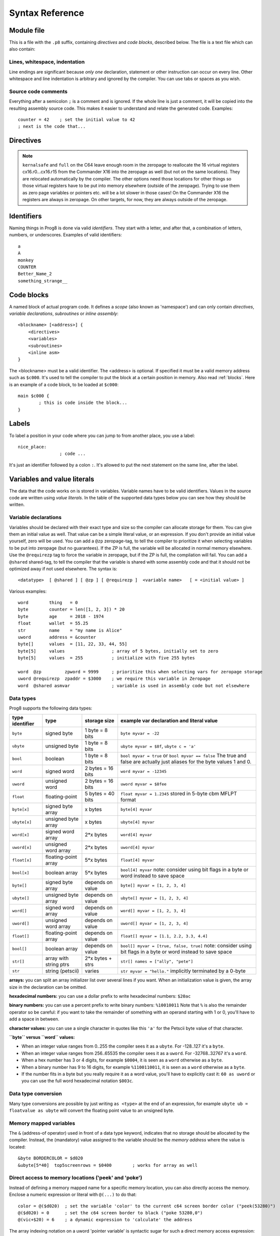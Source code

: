 .. _syntaxreference:

================
Syntax Reference
================

Module file
-----------

This is a file with the ``.p8`` suffix, containing *directives* and *code blocks*, described below.
The file is a text file which can also contain:

Lines, whitespace, indentation
^^^^^^^^^^^^^^^^^^^^^^^^^^^^^^

Line endings are significant because *only one* declaration, statement or other instruction can occur on every line.
Other whitespace and line indentation is arbitrary and ignored by the compiler.
You can use tabs or spaces as you wish.

Source code comments
^^^^^^^^^^^^^^^^^^^^

Everything after a semicolon ``;`` is a comment and is ignored.
If the whole line is just a comment, it will be copied into the resulting assembly source code.
This makes it easier to understand and relate the generated code. Examples::

	counter = 42    ; set the initial value to 42
	; next is the code that...


.. _directives:

Directives
-----------

.. data:: %output <type>

	Level: module.
	Global setting, selects program output type. Default is ``prg``.

	- type ``raw`` : no header at all, just the raw machine code data
	- type ``prg`` : C64 program (with load address header)


.. data:: %launcher <type>

	Level: module.
	Global setting, selects the program launcher stub to use.
	Only relevant when using the ``prg`` output type. Defaults to ``basic``.

	- type ``basic`` : add a tiny C64 BASIC program, with a SYS statement calling into the machine code
	- type ``none`` : no launcher logic is added at all

.. data:: %zeropage <style>

    Level: module.
    Global setting, select ZeroPage handling style. Defaults to ``kernalsafe``.

    - style ``kernalsafe`` -- use the part of the ZP that is 'free' or only used by BASIC routines,
      and don't change anything else.  This allows full use of KERNAL ROM routines (but not BASIC routines),
      including default IRQs during normal system operation.
      It's not possible to return cleanly to BASIC when the program exits. The only choice is
      to perform a system reset. (A ``system_reset`` subroutine is available in the syslib to help you do this)
    - style ``floatsafe`` -- like the previous one but also reserves the addresses that
      are required to perform floating point operations (from the BASIC kernal). No clean exit is possible.
    - style ``basicsafe`` -- the most restricted mode; only use the handful 'free' addresses in the ZP, and don't
      touch change anything else. This allows full use of BASIC and KERNAL ROM routines including default IRQs
      during normal system operation.
      When the program exits, it simply returns to the BASIC ready prompt.
    - style ``full`` -- claim the whole ZP for variables for the program, overwriting everything,
      except the few addresses mentioned above that are used by the system's IRQ routine.
      Even though the default IRQ routine is still active, it is impossible to use most BASIC and KERNAL ROM routines.
      This includes many floating point operations and several utility routines that do I/O, such as ``print``.
      This option makes programs smaller and faster because even more variables can
      be stored in the ZP (which allows for more efficient assembly code).
      It's not possible to return cleanly to BASIC when the program exits. The only choice is
      to perform a system reset. (A ``system_reset`` subroutine is available in the syslib to help you do this)
    - style ``dontuse`` -- don't use *any* location in the zeropage.

    Also read :ref:`zeropage`.

.. note::
    ``kernalsafe`` and ``full`` on the C64 leave enough room in the zeropage to reallocate the
    16 virtual registers cx16.r0...cx16.r15 from the Commander X16 into the zeropage as well
    (but not on the same locations). They are relocated automatically by the compiler.
    The other options need those locations for other things so those virtual registers have
    to be put into memory elsewhere (outside of the zeropage). Trying to use them as zero page
    variables or pointers etc. will be a lot slower in those cases!
    On the Commander X16 the registers are always in zeropage. On other targets, for now, they
    are always outside of the zeropage.

.. data:: %zpreserved <fromaddress>,<toaddress>

    Level: module.
    Global setting, can occur multiple times. It allows you to reserve or 'block' a part of the zeropage so
    that it will not be used by the compiler.


.. data:: %address <address>

	Level: module.
	Global setting, set the program's start memory address. It's usually fixed at ``$0801`` because the
	default launcher type is a CBM-basic program. But you have to specify this address yourself when
	you don't use a CBM-basic launcher.


.. data:: %import <name>

	Level: module.
	This reads and compiles the named module source file as part of your current program.
	Symbols from the imported module become available in your code,
	without a module or filename prefix.
	You can import modules one at a time, and importing a module more than once has no effect.


.. data:: %option <option> [, <option> ...]

	Level: module, block.
	Sets special compiler options.

    - ``enable_floats`` (module level) tells the compiler
      to deal with floating point numbers (by using various subroutines from the Commodore 64 kernal).
      Otherwise, floating point support is not enabled. Normally you don't have to use this yourself as
      importing the ``floats`` library is required anyway and that will enable it for you automatically.
    - ``no_sysinit`` (module level) which cause the resulting program to *not* include
      the system re-initialization logic of clearing the screen, resetting I/O config etc. You'll have to
      take care of that yourself. The program will just start running from whatever state the machine is in when the
      program was launched.
    - ``force_output`` (in a block) will force the block to be outputted in the final program.
      Can be useful to make sure some data is generated that would otherwise be discarded because the compiler thinks it's not referenced (such as sprite data)
    - ``align_word`` (in a block) will make the assembler align the start address of this block on a word boundary in memory (so, an even memory address).
    - ``align_page`` (in a block) will make the assembler align the start address of this block on a page boundary in memory (so, the LSB of the address is 0).
    - ``merge`` (in a block) will merge this block's contents into an already existing block with the same name. Useful in library scenarios.


.. data:: %asmbinary "<filename>" [, <offset>[, <length>]]

    Level: not at module scope.
    This directive can only be used inside a block.
    The assembler will include the file as binary bytes at this point, prog8 will not process this at all.
    The optional offset and length can be used to select a particular piece of the file.
    The file is located relative to the current working directory!
    To reference the contents of the included binary data, you can put a label in your prog8 code
    just before the %asmbinary. An example program for this can be found below at the description of %asminclude.

.. data:: %asminclude "<filename>"

    Level: not at module scope.
    This directive can only be used inside a block.
    The assembler will include the file as raw assembly source text at this point,
    prog8 will not process this at all. Symbols defined in the included assembly can not be referenced
    from prog8 code. However they can be referenced from other assembly code if properly prefixed.
    You can of course use a label in your prog8 code just before the %asminclude directive, and reference
    that particular label to get to (the start of) the included assembly.
    Be careful: you risk symbol redefinitions or duplications if you include a piece of
    assembly into a prog8 block that already defines symbols itself.
    The compiler first looks for the file relative to the same directory as the module containing this statement is in,
    if the file can't be found there it is searched relative to the current directory.
    Here is a small example program to show how to use labels to reference the included contents from prog8 code::

        %import textio
        %zeropage basicsafe

        main {

            sub start() {
                txt.print("first three bytes of included asm:\n")
                uword included_addr = &included_asm
                txt.print_ub(@(included_addr))
                txt.spc()
                txt.print_ub(@(included_addr+1))
                txt.spc()
                txt.print_ub(@(included_addr+2))

                txt.print("\nfirst three bytes of included binary:\n")
                included_addr = &included_bin
                txt.print_ub(@(included_addr))
                txt.spc()
                txt.print_ub(@(included_addr+1))
                txt.spc()
                txt.print_ub(@(included_addr+2))
                txt.nl()
                return

        included_asm:
                %asminclude "inc.asm"

        included_bin:
                %asmbinary "inc.bin"

            }
        }


.. data:: %breakpoint

    Level: not at module scope.
	Defines a debugging breakpoint at this location. See :ref:`debugging`

.. data:: %asm {{ ... }}

    Level: not at module scope.
	Declares that a piece of *assembly code* is inside the curly braces.
	This code will be copied as-is into the generated output assembly source file.
	The assembler syntax used should be for the 3rd party cross assembler tool that Prog8 uses (64tass).
	Note that the start and end markers are both *double curly braces* to minimize the chance
	that the assembly code itself contains either of those. If it does contain a ``}}``,
 	it will confuse the parser.


Identifiers
-----------

Naming things in Prog8 is done via valid *identifiers*. They start with a letter,
and after that, a combination of letters, numbers, or underscores. Examples of valid identifiers::

	a
	A
	monkey
	COUNTER
	Better_Name_2
	something_strange__


Code blocks
-----------

A named block of actual program code. It defines a *scope* (also known as 'namespace') and
can only contain *directives*, *variable declarations*, *subroutines* or *inline assembly*::

    <blockname> [<address>] {
        <directives>
        <variables>
        <subroutines>
        <inline asm>
    }

The <blockname> must be a valid identifier.
The <address> is optional. If specified it must be a valid memory address such as ``$c000``.
It's used to tell the compiler to put the block at a certain position in memory.
Also read :ref:`blocks`.  Here is an example of a code block, to be loaded at ``$c000``::

	main $c000 {
		; this is code inside the block...
	}


Labels
------

To label a position in your code where you can jump to from another place, you use a label::

	nice_place:
			; code ...

It's just an identifier followed by a colon ``:``. It's allowed to put the next statement on
the same line, after the label.


Variables and value literals
----------------------------

The data that the code works on is stored in variables. Variable names have to be valid identifiers.
Values in the source code are written using *value literals*. In the table of the supported
data types below you can see how they should be written.


Variable declarations
^^^^^^^^^^^^^^^^^^^^^

Variables should be declared with their exact type and size so the compiler can allocate storage
for them. You can give them an initial value as well. That value can be a simple literal value,
or an expression. If you don't provide an initial value yourself, zero will be used.
You can add a ``@zp`` zeropage-tag, to tell the compiler to prioritize it
when selecting variables to be put into zeropage (but no guarantees). If the ZP is full,
the variable will be allocated in normal memory elsewhere.
Use the ``@requirezp`` tag to force the variable in zeropage, but if the ZP is full,
the compilation will fail.
You can add a ``@shared`` shared-tag, to tell the compiler that the variable is shared
with some assembly code and that it should not be optimized away if not used elsewhere.
The syntax is::

	<datatype>  [ @shared ] [ @zp ] [ @requirezp ]  <variable name>   [ = <initial value> ]

Various examples::

    word        thing   = 0
    byte        counter = len([1, 2, 3]) * 20
    byte        age     = 2018 - 1974
    float       wallet  = 55.25
    str         name    = "my name is Alice"
    uword       address = &counter
    byte[]      values  = [11, 22, 33, 44, 55]
    byte[5]     values                  ; array of 5 bytes, initially set to zero
    byte[5]     values  = 255           ; initialize with five 255 bytes

    word  @zp         zpword = 9999     ; prioritize this when selecting vars for zeropage storage
    uword @requirezp  zpaddr = $3000    ; we require this variable in Zeropage
    word  @shared asmvar                ; variable is used in assembly code but not elsewhere


Data types
^^^^^^^^^^

Prog8 supports the following data types:

===============  =======================  =================  =========================================
type identifier  type                     storage size       example var declaration and literal value
===============  =======================  =================  =========================================
``byte``         signed byte              1 byte = 8 bits    ``byte myvar = -22``
``ubyte``        unsigned byte            1 byte = 8 bits    ``ubyte myvar = $8f``,   ``ubyte c = 'a'``
``bool``         boolean                  1 byte = 8 bits    ``bool myvar = true`` or ``bool myvar == false``
                                                             The true and false are actually just aliases
                                                             for the byte values 1 and 0.
``word``         signed word              2 bytes = 16 bits  ``word myvar = -12345``
``uword``        unsigned word            2 bytes = 16 bits  ``uword myvar = $8fee``
``float``        floating-point           5 bytes = 40 bits  ``float myvar = 1.2345``
                                                             stored in 5-byte cbm MFLPT format
``byte[x]``      signed byte array        x bytes            ``byte[4] myvar``
``ubyte[x]``     unsigned byte array      x bytes            ``ubyte[4] myvar``
``word[x]``      signed word array        2*x bytes          ``word[4] myvar``
``uword[x]``     unsigned word array      2*x bytes          ``uword[4] myvar``
``float[x]``     floating-point array     5*x bytes          ``float[4] myvar``
``bool[x]``      boolean array            5*x bytes          ``bool[4] myvar``  note: consider using bit flags in a byte or word instead to save space
``byte[]``       signed byte array        depends on value   ``byte[] myvar = [1, 2, 3, 4]``
``ubyte[]``      unsigned byte array      depends on value   ``ubyte[] myvar = [1, 2, 3, 4]``
``word[]``       signed word array        depends on value   ``word[] myvar = [1, 2, 3, 4]``
``uword[]``      unsigned word array      depends on value   ``uword[] myvar = [1, 2, 3, 4]``
``float[]``      floating-point array     depends on value   ``float[] myvar = [1.1, 2.2, 3.3, 4.4]``
``bool[]``       boolean array            depends on value   ``bool[] myvar = [true, false, true]``  note: consider using bit flags in a byte or word instead to save space
``str[]``        array with string ptrs   2*x bytes + strs   ``str[] names = ["ally", "pete"]``
``str``          string (petscii)         varies             ``str myvar = "hello."``
                                                             implicitly terminated by a 0-byte
===============  =======================  =================  =========================================

**arrays:** you can split an array initializer list over several lines if you want. When an initialization
value is given, the array size in the declaration can be omitted.

**hexadecimal numbers:** you can use a dollar prefix to write hexadecimal numbers: ``$20ac``

**binary numbers:** you can use a percent prefix to write binary numbers: ``%10010011``
Note that ``%`` is also the remainder operator so be careful: if you want to take the remainder
of something with an operand starting with 1 or 0, you'll have to add a space in between.

**character values:** you can use a single character in quotes like this ``'a'`` for the Petscii byte value of that character.


**``byte`` versus ``word`` values:**

- When an integer value ranges from 0..255 the compiler sees it as a ``ubyte``.  For -128..127 it's a ``byte``.
- When an integer value ranges from 256..65535 the compiler sees it as a ``uword``.  For -32768..32767 it's a ``word``.
- When a hex number has 3 or 4 digits, for example ``$0004``, it is seen as a ``word`` otherwise as a ``byte``.
- When a binary number has 9 to 16 digits, for example ``%1100110011``, it is seen as a ``word`` otherwise as a ``byte``.
- If the number fits in a byte but you really require it as a word value, you'll have to explicitly cast it: ``60 as uword``
  or you can use the full word hexadecimal notation ``$003c``.


Data type conversion
^^^^^^^^^^^^^^^^^^^^
Many type conversions are possible by just writing ``as <type>`` at the end of an expression,
for example ``ubyte ub = floatvalue as ubyte`` will convert the floating point value to an unsigned byte.


Memory mapped variables
^^^^^^^^^^^^^^^^^^^^^^^

The ``&`` (address-of operator) used in front of a data type keyword, indicates that no storage
should be allocated by the compiler. Instead, the (mandatory) value assigned to the variable
should be the *memory address* where the value is located::

    &byte BORDERCOLOR = $d020
    &ubyte[5*40]  top5screenrows = $0400        ; works for array as well


.. _pointervars:

Direct access to memory locations ('peek' and 'poke')
^^^^^^^^^^^^^^^^^^^^^^^^^^^^^^^^^^^^^^^^^^^^^^^^^^^^^
Instead of defining a memory mapped name for a specific memory location, you can also
directly access the memory. Enclose a numeric expression or literal with ``@(...)`` to do that::

    color = @($d020)  ; set the variable 'color' to the current c64 screen border color ("peek(53280)")
    @($d020) = 0      ; set the c64 screen border to black ("poke 53280,0")
    @(vic+$20) = 6    ; a dynamic expression to 'calculate' the address

The array indexing notation on a uword 'pointer variable' is syntactic sugar for such a direct memory access expression::

    pointervar[999] = 0     ; equivalent to @(pointervar+999) = 0


Constants
^^^^^^^^^

All variables can be assigned new values unless you use the ``const`` keyword.
The initial value must be known at compile time (it must be a compile time constant expression).
This is only valid for the simple numeric types (byte, word, float)::

	const  byte  max_age = 99


Reserved names
^^^^^^^^^^^^^^

The following names are reserved, they have a special meaning::

	true  false              ; boolean values 1 and 0


Range expression
^^^^^^^^^^^^^^^^

A special value is the *range expression* which represents a range of integer numbers or characters,
from the starting value to (and including) the ending value::

    <start>  to  <end>   [ step  <step> ]
    <start>  downto  <end>   [ step  <step> ]

You an provide a step value if you need something else than the default increment which is one (or,
in case of downto, a decrement of one).   Because a step of minus one is so common you can just use
the downto variant to avoid having to specify the step as well.

If used in the place of a literal value, it expands into the actual array of integer values::

	byte[] array = 100 to 199     ; initialize array with [100, 101, ..., 198, 199]


Array indexing
^^^^^^^^^^^^^^

Strings and arrays are a sequence of values. You can access the individual values by indexing.
Syntax is familiar with brackets:  ``arrayvar[x]`` ::

    array[2]        ; the third byte in the array (index is 0-based)
    string[4]       ; the fifth character (=byte) in the string

Note: you can also use array indexing on a 'pointer variable', which is basically an uword variable
containing a memory address. Currently this is equivalent to directly referencing the bytes in
memory at the given index. See :ref:`pointervars`

String
^^^^^^
A string literal can occur with or without an encoding prefix (encoding followed by ':' followed by the string itself).
When this is omitted, the string is stored in the machine's default character encoding (which is PETSCII on the CBM machines).
You can choose to store the string in other encodings such as ``sc`` (screencodes) or ``iso`` (iso-8859-15).
String length is limited to 255 characters.
Here are several examples:

    - ``"hello"``   a string translated into the default character encoding (PETSCII)
    - ``petscii:"hello"``   same as the above, on CBM machines.
    - ``sc:"my name is Alice"``      string with screencode encoding (new syntax)
    - ``iso:"Ich heiße François"``   string in iso encoding


There are several escape sequences available to put special characters into your string value:

- ``\\`` - the backslash itself, has to be escaped because it is the escape symbol by itself
- ``\n`` - newline character (move cursor down and to beginning of next line)
- ``\r`` - carriage return character (more or less the same as newline if printing to the screen)
- ``\"`` - quote character (otherwise it would terminate the string)
- ``\'`` - apostrophe character (has to be escaped in character literals, is okay inside a string)
- ``\uHHHH`` - a unicode codepoint \u0000 - \uffff (16-bit hexadecimal)
- ``\xHH`` - 8-bit hex value that will be copied verbatim *without encoding*

- String literals can contain many symbols directly if they have a petscii equivalent, such as "♠♥♣♦π▚●○╳".
  Characters like ^, _, \\, {, } and | (that have no direct PETSCII counterpart) are still accepted and converted to the closest PETSCII equivalents. (Make sure you save the source file in UTF-8 encoding if you use this.)


Operators
---------

arithmetic: ``+``  ``-``  ``*``  ``/``  ``%``
    ``+``, ``-``, ``*``, ``/`` are the familiar arithmetic operations.
    ``/`` is division (will result in integer division when using on integer operands, and a floating point division when at least one of the operands is a float)
    ``%`` is the remainder operator: ``25 % 7`` is 4.  Be careful: without a space, %10 will be parsed as the binary number 2.
    Remainder is only supported on integer operands (not floats).

bitwise arithmetic: ``&``  ``|``  ``^``  ``~``  ``<<``  ``>>``
    ``&`` is bitwise and, ``|`` is bitwise or, ``^`` is bitwise xor, ``~`` is bitwise invert (this one is an unary operator)
    ``<<`` is bitwise left shift and ``>>`` is bitwise right shift (both will not change the datatype of the value)

assignment: ``=``
    Sets the target on the LHS (left hand side) of the operator to the value of the expression on the RHS (right hand side).
    Note that an assignment sometimes is not possible or supported.

augmented assignment: ``+=``  ``-=``  ``*=``  ``/=``  ``**=``  ``&=``  ``|=``  ``^=``  ``<<=``  ``>>=``
	This is syntactic sugar; ``aa += xx`` is equivalent to ``aa = aa + xx``

postfix increment and decrement: ``++``  ``--``
	Syntactic sugar; ``aa++`` is equivalent to ``aa = aa + 1``, and ``aa--`` is equivalent to ``aa = aa - 1``.
	Because these operations are so common, we have these short forms.

comparison: ``!=``  ``<``  ``>``  ``<=``  ``>=``
	Equality, Inequality, Less-than, Greater-than, Less-or-Equal-than, Greater-or-Equal-than comparisons.
	The result is a 'boolean' value 'true' or 'false' (which in reality is just a byte value of 1 or 0).

logical:  ``not``  ``and``  ``or``  ``xor``
	These operators are the usual logical operations that are part of a logical expression to reason
	about truths (boolean values). The result of such an expression is a 'boolean' value 'true' or 'false'
	(which in reality is just a byte value of 1 or 0).
	Notice that the expression ``not x`` is equivalent to ``x==0``, and the compiler will treat it as such.

	.. note::
		You can use regular integers directly in logical expressions but these have to be converted to
		the boolean value 0 or 1 every time, resulting in larger and slower code. Consider using
		the ``bool`` variable type instead, where this conversion doesn't need to occur.

	.. note::
		Unlike most other programming languages, there is no short-circuit or McCarthy evaluation
		for the logical ``and`` and ``or`` operators. This means that prog8 currently always evaluates
		all operands from these logical expressions, even when one of them already determines the outcome!

range creation:  ``to``
	Creates a range of values from the LHS value to the RHS value, inclusive.
	These are mainly used in for loops to set the loop range. Example::

		0 to 7		; range of values 0, 1, 2, 3, 4, 5, 6, 7  (constant)

		aa = 5
		aa = 10
	    aa to xx		; range of 5, 6, 7, 8, 9, 10

		byte[] array = 10 to 13   ; sets the array to [1, 2, 3, 4]

		for  i  in  0 to 127  {
			; i loops 0, 1, 2, ... 127
		}

containment check:  ``in``
    Tests if a value is present in a list of values, which can be a string or an array.
    The result is a simple boolean ``true`` or ``false``.
    Consider using this instead of chaining multiple value tests with ``or``, because the
    containment check is more efficient.
    Examples::

        ubyte cc
        if cc in [' ', '@', 0] {
            txt.print("cc is one of the values")
        }

        str  email_address = "?????????"
        if '@' in email_address {
            txt.print("email address seems ok")
        }

address of:  ``&``
    This is a prefix operator that can be applied to a string or array variable or literal value.
    It results in the memory address (UWORD) of that string or array in memory:  ``uword a = &stringvar``
    Sometimes the compiler silently inserts this operator to make it easier for instance
    to pass strings or arrays as subroutine call arguments.
    This operator can also be used as a prefix to a variable's data type keyword to indicate that
    it is a memory mapped variable (for instance: ``&ubyte screencolor = $d021``)

precedence grouping in expressions, or subroutine parameter list:  ``(`` *expression* ``)``
	Parentheses are used to group parts of an expression to change the order of evaluation.
	(the subexpression inside the parentheses will be evaluated first):
	``(4 + 8) * 2`` is 24 instead of 20.

	Parentheses are also used in a subroutine call, they follow the name of the subroutine and contain
	the list of arguments to pass to the subroutine:   ``big_function(1, 99)``


Subroutine / function calls
---------------------------

You call a subroutine like this::

        [ void / result = ] subroutinename_or_address ( [argument...] )

        ; example:
        resultvariable = subroutine(arg1, arg2, arg3)
        void noresultvaluesub(arg)


Arguments are separated by commas. The argument list can also be empty if the subroutine
takes no parameters.  If the subroutine returns a value, usually you assign it to a variable.
If you're not interested in the return value, prefix the function call with the ``void`` keyword.
Otherwise the compiler will warn you about discarding the result of the call.

Multiple return values
^^^^^^^^^^^^^^^^^^^^^^
Normal subroutines can only return zero or one return values.
However, the special ``asmsub`` routines (implemented in assembly code) or ``romsub`` routines
(referencing a routine in kernal ROM) can return more than one return value.
For example a status in the carry bit and a number in A, or a 16-bit value in A/Y registers.
It is not possible to process the results of a call to these kind of routines
directly from the language, because only single value assignments are possible.
You can still call the subroutine and not store the results.

**There is an exception:** if there's just one return value in a register, and one or more others that are returned
as bits in the status register (such as the Carry bit), the compiler allows you to call the subroutine.
It will then store the result value in a variable if required, and *try to keep the status register untouched
after the call* so you can often use a conditional branch statement for that. But the latter is tricky,
make sure you check the generated assembly code.

If there really are multiple relevant return values (other than a combined 16 bit return value in 2 registers),
you'll have to write a small block of custom inline assembly that does the call and stores the values
appropriately. Don't forget to save/restore any registers that are modified.


Subroutine definitions
----------------------

The syntax is::

        sub   <identifier>  ( [parameters] )  [ -> returntype ]  {
                ... statements ...
        }

        ; example:
        sub  triple_something (word amount) -> word  {
        	return  X * 3
        }

The open curly brace must immediately follow the subroutine result specification on the same line,
and can have nothing following it. The close curly brace must be on its own line as well.
The parameters is a (possibly empty) comma separated list of "<datatype> <parametername>" pairs specifying the input parameters.
The return type has to be specified if the subroutine returns a value.


Assembly /  ROM subroutines
^^^^^^^^^^^^^^^^^^^^^^^^^^^

Subroutines implemented in ROM are usually defined by compiler library files, with the following syntax::

    romsub $FFD5 = LOAD(ubyte verify @ A, uword address @ XY) -> clobbers() -> ubyte @Pc, ubyte @ A, ubyte @ X, ubyte @ Y

This defines the ``LOAD`` subroutine at ROM memory address $FFD5, taking arguments in all three registers A, X and Y,
and returning stuff in several registers as well. The ``clobbers`` clause is used to signify to the compiler
what CPU registers are clobbered by the call instead of being unchanged or returning a meaningful result value.

User subroutines in the program source code that are implemented purely in assembly and which have an assembly calling convention (i.e.
the parameters are strictly passed via cpu registers), are defined with ``asmsub`` like this::

    asmsub  clear_screenchars (ubyte char @ A) clobbers(Y)  {
        %asm {{
            ldy  #0
    _loop   sta  c64.Screen,y
            sta  c64.Screen+$0100,y
            sta  c64.Screen+$0200,y
            sta  c64.Screen+$02e8,y
            iny
            bne  _loop
            rts
            }}
    }

the statement body of such a subroutine should consist of just an inline assembly block.

The ``@ <register>`` part is required for rom and assembly-subroutines, as it specifies for the compiler
what cpu registers should take the routine's arguments.  You can use the regular set of registers
(A, X, Y), the special 16-bit register pairs to take word values (AX, AY and XY) and even a processor status
flag such as Carry (Pc).

.. note::
    Asmsubs can also be tagged as ``inline asmsub`` to make trivial pieces of assembly inserted
    directly instead of a call to them. Note that it is literal copy-paste of code that is done,
    so make sure the assembly is actually written to behave like such - which probably means you
    don't want a ``rts`` or ``jmp`` or ``bra`` in it!


.. note::
    The 'virtual' 16-bit registers from the Commander X16 can also be specified as ``R0`` .. ``R15`` .
    This means you don't have to set them up manually before calling a subroutine that takes
    one or more parameters in those 'registers'. You can just list the arguments directly.
    *This also works on the Commodore 64!*  (however they are not as efficient there because they're not in zeropage)
    In prog8 and assembly code these 'registers' are directly accessible too via
    ``cx16.r0`` .. ``cx16.r15``  (these are memory mapped uword values),
    ``cx16.r0s`` .. ``cx16.r15s``  (these are memory mapped word values),
    and ``L`` / ``H`` variants are also available to directly access the low and high bytes of these.


Expressions
-----------

Expressions calculate a value and can be used almost everywhere a value is expected.
They consist of values, variables, operators, function calls, type casts, direct memory reads,
and can be combined into other expressions.
Long expressions can be split over multiple lines by inserting a line break before or after an operator::

    num_hours * 3600
     + num_minutes * 60
     + num_seconds


Loops
-----

for loop
^^^^^^^^

The loop variable must be a byte or word variable, and it must be defined separately first.
The expression that you loop over can be anything that supports iteration (such as ranges like ``0 to 100``,
array variables and strings) *except* floating-point arrays (because a floating-point loop variable is not supported).

You can use a single statement, or a statement block like in the example below::

	for <loopvar>  in  <expression>  [ step <amount> ]   {
		; do something...
		break		; break out of the loop
	}

For example, this is a for loop using a byte variable ``i``, defined before, to loop over a certain range of numbers::

    ubyte i

    ...

    for i in 20 to 155 {
        ; do something
    }

And this is a loop over the values of the array ``fibonacci_numbers``::

    uword[] fibonacci_numbers = [0, 1, 1, 2, 3, 5, 8, 13, 21, 34, 55, 89, 144, 233, 377, 610, 987, 1597, 2584, 4181]

    uword number
    for number in fibonacci_numbers {
        ; do something with number
    }



while loop
^^^^^^^^^^

As long as the condition is true (1), repeat the given statement(s).
You can use a single statement, or a statement block like in the example below::

	while  <condition>  {
		; do something...
		break		; break out of the loop
	}


do-until loop
^^^^^^^^^^^^^

Until the given condition is true (1), repeat the given statement(s).
You can use a single statement, or a statement block like in the example below::

	do  {
		; do something...
		break		; break out of the loop
	} until  <condition>


repeat loop
^^^^^^^^^^^

When you're only interested in repeating something a given number of times.
It's a short hand for a for loop without an explicit loop variable::

    repeat 15 {
        ; do something...
        break		; you can break out of the loop
    }

If you omit the iteration count, it simply loops forever.
You can still ``break`` out of such a loop if you want though.


Conditional Execution and Jumps
-------------------------------

Unconditional jump: goto
^^^^^^^^^^^^^^^^^^^^^^^^

To jump to another part of the program, you use a ``goto`` statement with an address or the name
of a label or subroutine::

    goto  $c000     ; address
    goto  name      ; label or subroutine

    uword address = $4000
    goto  address   ; jump via address variable

Notice that this is a valid way to end a subroutine (you can either ``return`` from it, or jump
to another piece of code that eventually returns).

If you jump to an address variable (uword), it is doing an 'indirect' jump: the jump will be done
to the address that's currently in the variable.
Note: to do an indirect *JSR* to a routine with a varying address, you can use the ``callfar`` builtin function
(which is not very efficient) or you have to write a small piece of inline assembly.


if statements
^^^^^^^^^^^^^

With the 'if' / 'else' statement you can execute code depending on the value of a condition::

	if  <expression>  <statements>  [else  <statements> ]

If  <statements> is just a single statement, for instance just a ``goto`` or a single assignment,
it's possible to just write the statement without any curly braces.
However if <statements> is a block of multiple statements, you'll have to enclose it in curly braces::

	if  <expression> {
		<statements>
	} else if <expression> {
		<statements>
	} else {
		<statements>
	}


**Special status register branch form:**

There is a special form of the if-statement that immediately translates into one of the 6502's branching instructions.
It is almost the same as the regular if-statement but it lacks a conditional expression part, because the if-statement
itself defines on what status register bit it should branch on::

	if_XX  <statements>  [else  <statements> ]

where <statements> can be just a single statement or a block again::

	if_XX {
		<statements>
	} else {
	  	<alternative statements>
	}

The XX corresponds to one of the processor's branching instructions, so the possibilities are:
``if_cs``, ``if_cc``, ``if_eq``, ``if_ne``, ``if_pl``, ``if_mi``, ``if_vs`` and ``if_vc``.
It can also be one of the four aliases that are easier to read: ``if_z``, ``if_nz``, ``if_pos`` and ``if_neg``.

.. caution::
    These special ``if_XX`` branching statements are only useful in certain specific situations where you are *certain*
    that the status register (still) contains the correct status bits.
    This is not always the case after a function call or other operations!
    If in doubt, check the generated assembly code!


when statement ('jump table')
^^^^^^^^^^^^^^^^^^^^^^^^^^^^^
The structure of a when statement is like this::

    when <expression> {
        <value(s)> -> <statement(s)>
        <value(s)> -> <statement(s)>
        ...
        [ else -> <statement(s)> ]
    }

The when-*value* can be any expression but the choice values have to evaluate to
compile-time constant integers (bytes or words).
The else part is optional.
Choices can result in a single statement or a block of  multiple statements in which
case you have to use { } to enclose them::

    when value {
        4 -> txt.print("four")
        5 -> txt.print("five")
        10,20,30 -> {
            txt.print("ten or twenty or thirty")
        }
        else -> txt.print("don't know")
    }

